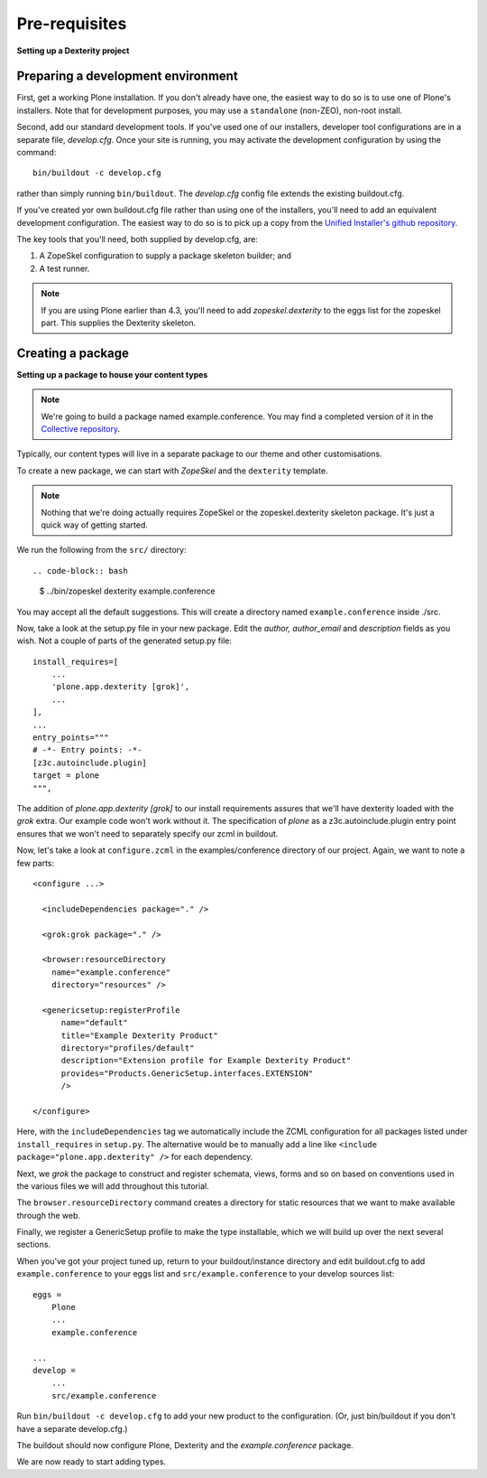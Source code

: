 Pre-requisites
===============

**Setting up a Dexterity project**

Preparing a development environment
-----------------------------------

First, get a working Plone installation. If you don't already have one, the
easiest way to do so is to use one of Plone's installers. Note that for
development purposes, you may use a ``standalone`` (non-ZEO), non-root install.

Second, add our standard development tools. If you've used one of our
installers, developer tool configurations are in a separate file, `develop.cfg`.
Once your site is running, you may activate the development configuration by
using the command::

    bin/buildout -c develop.cfg

rather than simply running ``bin/buildout``. The `develop.cfg` config file
extends the existing buildout.cfg.

If you've created yor own buildout.cfg file rather than using one of the
installers, you'll need to add an equivalent development configuration. The
easiest way to do so is to pick up a copy from the `Unified Installer's github repository <https://github.com/plone/Installers-UnifiedInstaller/blob/master/base_skeleton/develop.cfg>`_.

The key tools that you'll need, both supplied by develop.cfg, are:

1. A ZopeSkel configuration to supply a package skeleton builder; and
2. A test runner.

.. note::

    If you are using Plone earlier than 4.3, you'll need to add
    `zopeskel.dexterity` to the eggs list for the zopeskel part. This supplies
    the Dexterity skeleton.

Creating a package
-------------------

**Setting up a package to house your content types**

.. note::

    We're going to build a package named example.conference. You may find a
    completed version of it in the `Collective repository
    <https://github.com/collective/example.conference>`_.

Typically, our content types will live in a separate package to our theme and
other customisations.

To create a new package, we can start with *ZopeSkel* and the ``dexterity``
template.

.. note::

    Nothing that we're doing actually requires ZopeSkel or the zopeskel.dexterity skeleton package. It's just a quick way of getting started.

We run the following from the ``src/`` directory::

.. code-block:: bash

    $ ../bin/zopeskel dexterity example.conference

You may accept all the default suggestions. This will create a directory named
``example.conference`` inside ./src.

Now, take a look at the setup.py file in your new package. Edit the `author,`
`author_email` and `description` fields as you wish. Not a couple of parts of
the generated setup.py file::

          install_requires=[
              ...
              'plone.app.dexterity [grok]',
              ...
          ],
          ...
          entry_points="""
          # -*- Entry points: -*-
          [z3c.autoinclude.plugin]
          target = plone
          """,

The addition of `plone.app.dexterity [grok]` to our install requirements
assures that we'll have dexterity loaded with the `grok` extra. Our example
code won't work without it. The specification of `plone` as a
z3c.autoinclude.plugin entry point ensures that we won't need to separately
specify our zcml in buildout.

Now, let's take a look at ``configure.zcml`` in the examples/conference directory of our project. Again, we want to note a few parts::

    <configure ...>

      <includeDependencies package="." />

      <grok:grok package="." />

      <browser:resourceDirectory
        name="example.conference"
        directory="resources" />

      <genericsetup:registerProfile
          name="default"
          title="Example Dexterity Product"
          directory="profiles/default"
          description="Extension profile for Example Dexterity Product"
          provides="Products.GenericSetup.interfaces.EXTENSION"
          />

    </configure>

Here, with the ``includeDependencies`` tag we automatically include the ZCML configuration for all
packages listed under ``install_requires`` in ``setup.py``.
The alternative would be to manually add a line like
``<include package="plone.app.dexterity" />`` for each dependency.

Next, we *grok* the package to construct and register schemata, views,
forms and so on based on conventions used in the various files we will
add throughout this tutorial.

The ``browser.resourceDirectory`` command creates a directory for static resources that we want to make available through the web.

Finally, we register a GenericSetup profile to make the type
installable, which we will build up over the next several sections.

When you've got your project tuned up, return to your buildout/instance directory and edit buildout.cfg to add ``example.conference`` to your eggs list and ``src/example.conference`` to your develop sources list::

    eggs =
        Plone
        ...
        example.conference

    ...
    develop =
        ...
        src/example.conference

Run ``bin/buildout -c develop.cfg`` to add your new product to the
configuration. (Or, just bin/buildout if you don't have a separate develop.cfg.)

The buildout should now configure Plone, Dexterity and the
*example.conference* package.

We are now ready to start adding types.

.. _buildout.dumppickedversions: http://pypi.python.org/pypi/buildout.dumppickedversions
.. _collective.autopermission: http://pypi.python.org/pypi/collective.autopermission
.. _collective.recipe.omelette: http://pypi.python.org/pypi/collective.recipe.omelette
.. _mr.developer: http://pypi.python.org/pypi/mr.developer
.. _plone.app.dexterity: http://pypi.python.org/pypi/plone.app.dexterity
.. _plone.reload: http://pypi.python.org/pypi/plone.reload
.. _z3c.autoinclude: http://pypi.python.org/pypi/z3c.autoinclude
